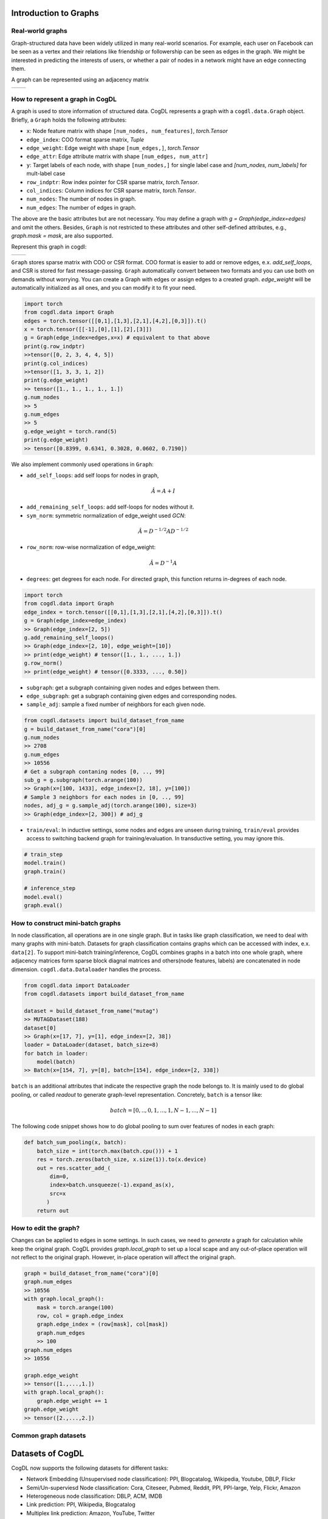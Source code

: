 Introduction to Graphs
======================


Real-world graphs
-----------------
Graph-structured data have been widely utilized in many real-world scenarios. 
For example, each user on Facebook can be seen as a vertex and their relations like friendship or followership can be seen as edges in the graph. 
We might be interested in predicting the interests of users, or whether a pair of nodes in a network might have an edge connecting them.

A graph can be represented using an adjacency matrix

======== ========
|image0| |image1|
======== ========

.. |image0| image:: ../_static/graph.png
.. |image1| image:: ../_static/adjacency_matrix.png

How to represent a graph in CogDL
---------------------------------
A graph is used to store information of structured data. CogDL represents a graph with a ``cogdl.data.Graph`` object.
Briefly, a ``Graph`` holds the following attributes:

- ``x``: Node feature matrix with shape ``[num_nodes, num_features]``, `torch.Tensor`
- ``edge_index``:  COO format sparse matrix, `Tuple`
- ``edge_weight``: Edge weight with shape ``[num_edges,]``, `torch.Tensor`
- ``edge_attr``: Edge attribute matrix with shape ``[num_edges, num_attr]``
- ``y``: Target labels of each node, with shape ``[num_nodes,]`` for single label case and `[num_nodes, num_labels]` for mult-label case
- ``row_indptr``: Row index pointer for CSR sparse matrix, `torch.Tensor`.
- ``col_indices``: Column indices for CSR sparse matrix, `torch.Tensor`.
- ``num_nodes``: The number of nodes in graph.
- ``num_edges``: The number of edges in graph.

The above are the basic attributes but are not necessary. You may define a graph with `g = Graph(edge_index=edges)` and omit the others.
Besides, ``Graph`` is not restricted to these attributes and other self-defined attributes, e.g., `graph.mask = mask`, are also supported.

Represent this graph in cogdl:

======== ========
|image2| |image3|
======== ========

.. |image2| image:: ../_static/coo.png
.. |image3| image:: ../_static/csr.png



``Graph`` stores sparse matrix with COO or CSR format. COO format is easier to add or remove edges, e.x. `add_self_loops`, and CSR is stored for fast message-passing.
``Graph`` automatically convert between two formats and you can use both on demands without worrying. You can create a Graph with edges or assign edges
to a created graph. `edge_weight` will be automatically initialized as all ones, and you can modify it to fit your need.

.. code-block:: python

    import torch
    from cogdl.data import Graph
    edges = torch.tensor([[0,1],[1,3],[2,1],[4,2],[0,3]]).t()
    x = torch.tensor([[-1],[0],[1],[2],[3]])
    g = Graph(edge_index=edges,x=x) # equivalent to that above
    print(g.row_indptr)
    >>tensor([0, 2, 3, 4, 4, 5])
    print(g.col_indices)
    >>tensor([1, 3, 3, 1, 2])
    print(g.edge_weight)
    >> tensor([1., 1., 1., 1., 1.])
    g.num_nodes
    >> 5
    g.num_edges
    >> 5
    g.edge_weight = torch.rand(5)
    print(g.edge_weight)
    >> tensor([0.8399, 0.6341, 0.3028, 0.0602, 0.7190])

We also implement commonly used operations in ``Graph``:

- ``add_self_loops``: add self loops for nodes in graph,

.. math::

    \hat{A}=A+I

- ``add_remaining_self_loops``: add self-loops for nodes without it.
- ``sym_norm``: symmetric normalization of edge_weight used `GCN`:

.. math::

    \hat{A}=D^{-1/2}AD^{-1/2}

- ``row_norm``: row-wise normalization of edge_weight:

.. math::

    \hat{A} = D^{-1}A

- ``degrees``: get degrees for each node. For directed graph, this function returns in-degrees of each node.

.. code-block:: python

    import torch
    from cogdl.data import Graph
    edge_index = torch.tensor([[0,1],[1,3],[2,1],[4,2],[0,3]]).t()
    g = Graph(edge_index=edge_index)
    >> Graph(edge_index=[2, 5])
    g.add_remaining_self_loops()
    >> Graph(edge_index=[2, 10], edge_weight=[10])
    >> print(edge_weight) # tensor([1., 1., ..., 1.])
    g.row_norm()
    >> print(edge_weight) # tensor([0.3333, ..., 0.50])

- ``subgraph``: get a subgraph containing given nodes and edges between them.
- ``edge_subgraph``: get a subgraph containing given edges and corresponding nodes.
- ``sample_adj``: sample a fixed number of neighbors for each given node.

.. code-block:: python

    from cogdl.datasets import build_dataset_from_name
    g = build_dataset_from_name("cora")[0]
    g.num_nodes
    >> 2708
    g.num_edges
    >> 10556
    # Get a subgraph contaning nodes [0, .., 99]
    sub_g = g.subgraph(torch.arange(100))
    >> Graph(x=[100, 1433], edge_index=[2, 18], y=[100])
    # Sample 3 neighbors for each nodes in [0, .., 99]
    nodes, adj_g = g.sample_adj(torch.arange(100), size=3)
    >> Graph(edge_index=[2, 300]) # adj_g

- ``train/eval``: In inductive settings, some nodes and edges are unseen during training, ``train/eval`` provides access to switching backend graph for training/evaluation. In transductive setting, you may ignore this.

.. code-block:: python

    # train_step
    model.train()
    graph.train()

    # inference_step
    model.eval()
    graph.eval()



How to construct mini-batch graphs
----------------------------------

In node classification, all operations are in one single graph. But in tasks like graph classification, we need to deal with
many graphs with mini-batch. Datasets for graph classification contains graphs which can be accessed with index, e.x. ``data[2]``.
To support mini-batch training/inference, CogDL combines graphs in a batch into one whole graph, where adjacency matrices form sparse block diagnal matrices
and others(node features, labels) are concatenated in node dimension. ``cogdl.data.Dataloader`` handles the process.

.. code-block:: python

    from cogdl.data import DataLoader
    from cogdl.datasets import build_dataset_from_name

    dataset = build_dataset_from_name("mutag")
    >> MUTAGDataset(188)
    dataset[0]
    >> Graph(x=[17, 7], y=[1], edge_index=[2, 38])
    loader = DataLoader(dataset, batch_size=8)
    for batch in loader:
        model(batch)
    >> Batch(x=[154, 7], y=[8], batch=[154], edge_index=[2, 338])




``batch`` is an additional attributes that indicate the respective graph the node belongs to. It is mainly used to do global
pooling, or called `readout` to generate graph-level representation. Concretely, ``batch`` is a tensor like:

.. math::

    batch=[0,..,0, 1,...,1, N-1,...,N-1]


The following code snippet shows how to do global pooling to sum over features of nodes in each graph:

.. code-block:: python

    def batch_sum_pooling(x, batch):
        batch_size = int(torch.max(batch.cpu())) + 1
        res = torch.zeros(batch_size, x.size(1)).to(x.device)
        out = res.scatter_add_(
            dim=0,
            index=batch.unsqueeze(-1).expand_as(x),
            src=x
           )
        return out



How to edit the graph?
----------------------
Changes can be applied to edges in some settings. In such cases, we need to `generate` a graph for calculation while
keep the original graph. CogDL provides `graph.local_graph` to set up a local scape and any out-of-place operation will not
reflect to the original graph. However, in-place operation will affect the original graph.


.. code-block:: python

    graph = build_dataset_from_name("cora")[0]
    graph.num_edges
    >> 10556
    with graph.local_graph():
        mask = torch.arange(100)
        row, col = graph.edge_index
        graph.edge_index = (row[mask], col[mask])
        graph.num_edges
        >> 100
    graph.num_edges
    >> 10556

    graph.edge_weight
    >> tensor([1.,...,1.])
    with graph.local_graph():
        graph.edge_weight += 1
    graph.edge_weight
    >> tensor([2.,...,2.])




Common graph datasets
---------------------

Datasets of CogDL
=========================

CogDL now supports the following datasets for different tasks:

- Network Embedding (Unsupervised node classification): PPI, Blogcatalog, Wikipedia, Youtube, DBLP, Flickr
- Semi/Un-superviesd Node classification: Cora, Citeseer, Pubmed, Reddit, PPI, PPI-large, Yelp, Flickr, Amazon
- Heterogeneous node classification: DBLP, ACM, IMDB
- Link prediction: PPI, Wikipedia, Blogcatalog
- Multiplex link prediction: Amazon, YouTube, Twitter
- graph classification: MUTAG, IMDB-B, IMDB-M, PROTEINS, COLLAB, NCI, NCI109, Reddit-BINARY

Node classification
---------------------------------

CogDL provides a bunch of commonly used datasets for graph tasks like node classification, graph classification and others.
You can access them conveniently shown as follows.

=================== ============== =============== ============ =========== ======================= ========= ===============
     Dataset             Nodes         Edges          Features    Classes    Train/Val/Test         Degree     Name in cogdl
=================== ============== =============== ============ =========== ======================= ========= ===============
    Cora               2,708          5,429           1,433        7(s)        140 / 500 / 1000        2       cora
    Citeseer           3,327          4,732           3,703        6(s)        120 / 500 / 1000        1       citeseer
    PubMed             19,717         44,338          500          3(s)        60 / 500 / 1999         2       pubmed
    Chameleon          2,277          36,101          2,325        5           0.48 / 0.32 / 0.20      16      chameleon
    Cornell            183            298             1,703        5           0.48 / 0.32 / 0.20      1.6     cornell
    Film               7,600          30,019          932          5           0.48 / 0.32 / 0.20      4       film
    Squirrel           5201           217,073         2,089        5           0.48 / 0.32 / 0.20      41.7    squirrel
    Texas              182            325             1,703        5           0.48 / 0.32 / 0.20      1.8     texas
    Wisconsin          251            515             1,703        5           0.48 / 0.32 / 0.20      2       Wisconsin

    PPI                14,755         225,270         50           121(m)      0.66 / 0.12 / 0.22      15      ppi
    PPI-large          56,944         818,736         50           121(m)      0.79 / 0.11 / 0.10      14      ppi-large
    Reddit             232,965        11,606,919      602          41(s)       0.66 / 0.10 / 0.24      50      reddit
    Flickr             89,250         899,756         500          7(s)        0.50 / 0.25 / 0.25      10      flickr
    Yelp               716,847        6,977,410       300          100(m)      0.75 / 0.10 / 0.15      10      yelp
    Amazon-SAINT       1,598,960      132,169,734     200          107(m)      0.85 / 0.05 / 0.10      83      amazon-s
=================== ============== =============== ============ =========== ======================= ========= ===============

Network Embedding(Unsupervised Node classification)
------------------------------------------------------------------
============= ============ ============ =========== ========== =================
  Dataset        Nodes       Edges       Classes     Degree       Name in Cogdl
============= ============ ============ =========== ========== =================
  PPI            3,890        76,584       50(m)       —          ppi-ne
  BlogCatalog    10,312       333,983      40(m)       32         blogcatalog
  Wikipedia      4.777        184,812      39(m)       39         wikipedia
  Flickr         80,513       5,899,882    195(m)      73         flickr-ne
  DBLP           51,264       2,990,443    60(m)       2          dblp-ne
  Youtube        1,138,499    2,990,443    47(m)       3          youtube-ne
============= ============ ============ =========== ========== =================

Heterogenous Graph
------------------------------------------------------------------
=============== ========= ============ ============ =========== ================== ========== ============= ====================
Dataset          Nodes     Edges        Features     Classes     Train/Val/Test     Degree     Edge Type     Name in Cogdl
=============== ========= ============ ============ =========== ================== ========== ============= ====================
DBLP            18,405    67,946       334          4           800 / 400 / 2857   4          4             gtn-dblp(han-acm)
ACM             8,994     25,922       1,902        3           600 / 300 / 2125   3          4             gtn-acm(han-acm)
IMDB            12,772    37,288       1,256        3           300 / 300 / 2339   3          4             gtn-imdb(han-imdb)
Amazon-GATNE    10,166    148,863       —           —                  —           15         2             amazon
Youtube-GATNE   2,000     1,310,617     —           —                  —           655        5             youtube
Twitter         10,000    331,899       —           —                  —           33         4             twitter
=============== ========= ============ ============ =========== ================== ========== ============= ====================

Knowledge Graph Link Prediction
------------------------------------------------------------------
============ ========= ========= =========================== =================== ========== =================
Dataset       Nodes     Edges     Train/Val/Test              Relations Types     Degree     Name in Cogdl
============ ========= ========= =========================== =================== ========== =================
FB13         75,043    345,872   316,232 / 5,908 / 23,733    12                  5          fb13
FB15k        14,951    592,213   483,142 / 50,000 / 59,071   1345                40         fb15k
FB15k-237    14,541    310,116   272,115 / 17,535 / 20,466   237                 21         fb15k237
WN18         40,943    151,442   141,442 / 5,000 / 5,000     18                  4          wn18
WN18RR       86,835    93,003    86,835 / 3,034 / 3,134      11                  1          wn18rr
============ ========= ========= =========================== =================== ========== =================

Graph Classification
------------------------------------------------------------------

TUdataset from https://www.chrsmrrs.com/graphkerneldatasets

================== ========== =========== ============= ===================
Dataset             Graphs     Classes     Avg. Size     Name in Cogdl
================== ========== =========== ============= ===================
MUTAG              188        2           17.9          mutag
IMDB-B             1,000      2           19.8          imdb-b
IMDB-M             1,500      3           13            imdb-m
PROTEINS           1,113      2           39.1          proteins
COLLAB             5,000      5           508.5         collab
NCI1               4,110      2           29.8          nci1
NCI109             4,127      2           39.7          nci109
PTC-MR             344        2           14.3          ptc-mr
REDDIT-BINARY      2,000      2           429.7         reddit-b
REDDIT-MULTI-5k    4,999      5           508.5         reddit-multi-5k
REDDIT-MULTI-12k   11,929     11          391.5         reddit-multi-12k
BBBP               2,039      2           24            bbbp
BACE               1,513      2           34.1          bace
================== ========== =========== ============= ===================


.. code-block:: python

    from cogdl.datasets import build_dataset_from_name
    dataset = build_dataset_from_name("cora")
    
    from cogdl.datasets import build_dataset
    dataset = build_dataset(args) # if args.dataet = "cora"



For all datasets for node classification, we use `train_mask`, `val_mask`, `test_mask` to denote
train/validation/test split for nodes.
